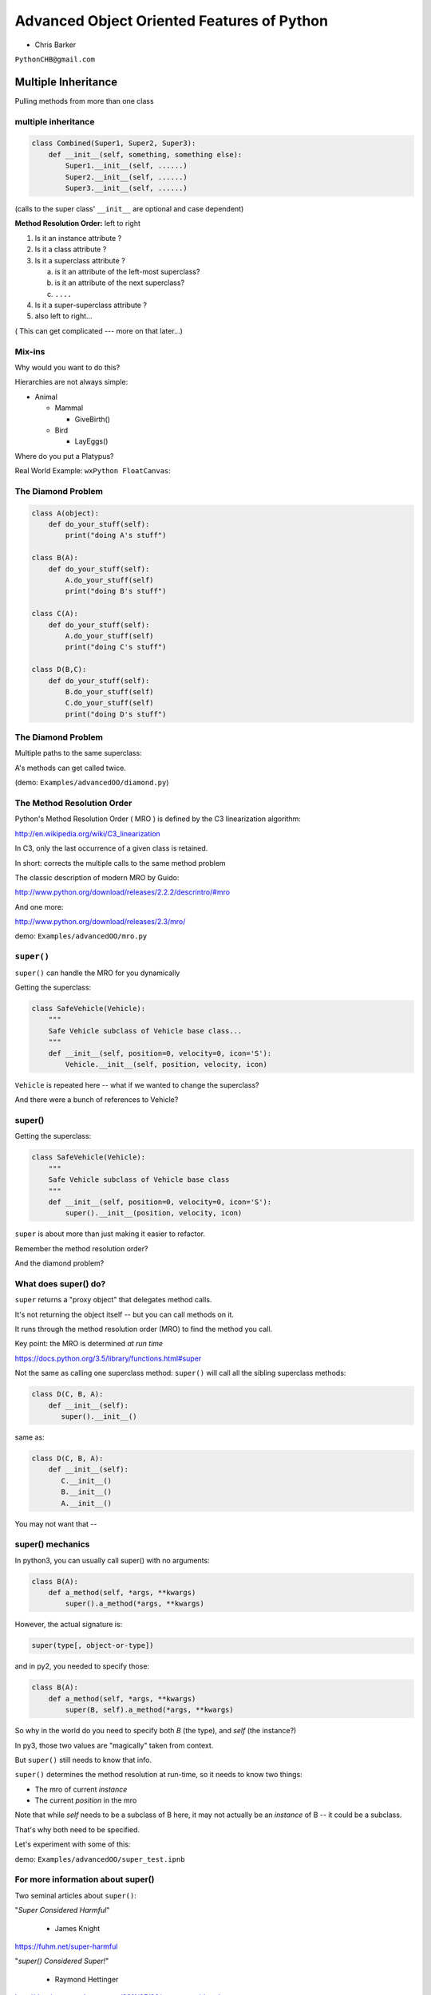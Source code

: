 .. _advanced_oo:

############################################
Advanced Object Oriented Features of Python
############################################

- Chris Barker


``PythonCHB@gmail.com``


Multiple Inheritance
#####################


Pulling methods from more than one class


multiple inheritance
---------------------

.. code-block:: python

    class Combined(Super1, Super2, Super3):
        def __init__(self, something, something else):
            Super1.__init__(self, ......)
            Super2.__init__(self, ......)
            Super3.__init__(self, ......)

(calls to the super class' ``__init__`` are optional and case dependent)


.. nextslide::

**Method Resolution Order:**  left to right

1. Is it an instance attribute ?

2. Is it a class attribute ?

3. Is it a superclass attribute ?

   a. is it an attribute of the left-most superclass?

   b. is it an attribute of the next superclass?

   c. ``....``

4. Is it a super-superclass attribute ?

5. also left to right...


( This can get complicated --- more on that later...)

Mix-ins
--------

Why would you want to do this?


Hierarchies are not always simple:


* Animal

  * Mammal

    * GiveBirth()

  * Bird

    * LayEggs()

Where do you put a Platypus?


Real World Example: ``wxPython FloatCanvas``:

.. rst-class:: small

  https://github.com/wxWidgets/Phoenix/blob/master/wx/lib/floatcanvas/FCObjects.py


The Diamond Problem
--------------------

.. code-block:: python

    class A(object):
        def do_your_stuff(self):
            print("doing A's stuff")

    class B(A):
        def do_your_stuff(self):
            A.do_your_stuff(self)
            print("doing B's stuff")

    class C(A):
        def do_your_stuff(self):
            A.do_your_stuff(self)
            print("doing C's stuff")

    class D(B,C):
        def do_your_stuff(self):
            B.do_your_stuff(self)
            C.do_your_stuff(self)
            print("doing D's stuff")


The Diamond Problem
--------------------

Multiple paths to the same superclass:

.. image:: /_static/Diamond_inheritance.png
    :align: center
    :height: 400px

A's methods can get called twice.

(demo: ``Examples/advancedOO/diamond.py``)


The Method Resolution Order
----------------------------

Python's  Method Resolution Order ( MRO ) is defined by the C3
linearization algorithm:

http://en.wikipedia.org/wiki/C3_linearization

In C3, only the last occurrence of a given class is retained.

In short: corrects the multiple calls to the same method problem

The classic description of modern MRO by Guido:

http://www.python.org/download/releases/2.2.2/descrintro/#mro

And one more:

http://www.python.org/download/releases/2.3/mro/

demo: ``Examples/advancedOO/mro.py``

``super()``
-----------

``super()`` can handle the MRO for you dynamically

Getting the superclass:

.. code-block:: python

    class SafeVehicle(Vehicle):
        """
        Safe Vehicle subclass of Vehicle base class...
        """
        def __init__(self, position=0, velocity=0, icon='S'):
            Vehicle.__init__(self, position, velocity, icon)


``Vehicle`` is repeated here -- what if we wanted to change the superclass?

And there were a bunch of references to Vehicle?


super()
-------

Getting the superclass:

.. code-block:: python

    class SafeVehicle(Vehicle):
        """
        Safe Vehicle subclass of Vehicle base class
        """
        def __init__(self, position=0, velocity=0, icon='S'):
            super().__init__(position, velocity, icon)


``super`` is about more than just making it easier to refactor.

Remember the method resolution order?

And the diamond problem?


What does super() do?
----------------------

``super`` returns a "proxy object" that delegates method calls.

It's not returning the object itself -- but you can call methods on it.

It runs through the method resolution order (MRO) to find the method
you call.

Key point: the MRO is determined *at run time*

https://docs.python.org/3.5/library/functions.html#super


.. nextslide::

Not the same as calling one superclass method: ``super()``
will call all the sibling superclass methods:

.. code-block:: python

    class D(C, B, A):
        def __init__(self):
           super().__init__()

same as:

.. code-block:: python

    class D(C, B, A):
        def __init__(self):
           C.__init__()
           B.__init__()
           A.__init__()

You may not want that --

super() mechanics
------------------

In python3, you can usually call super() with no arguments:

.. code-block:: python

  class B(A):
      def a_method(self, *args, **kwargs)
          super().a_method(*args, **kwargs)

However, the actual signature is:

.. code-block:: python

  super(type[, object-or-type])

and in py2, you needed to specify those:

.. code-block:: python

  class B(A):
      def a_method(self, *args, **kwargs)
          super(B, self).a_method(*args, **kwargs)

So why in the world do you need to specify both `B` (the type), and
`self` (the instance?)

.. nextslide::

In py3, those two values are "magically" taken from context.

But ``super()`` still needs to know that info.

``super()`` determines the method resolution at run-time, so it needs to
know two things:

* The mro of current *instance*
* The current *position* in the mro

Note that while `self` needs to be a subclass of B here, it may not
actually be an *instance* of B -- it could be a subclass.

That's why both need to be specified.

Let's experiment with some of this:

demo: ``Examples/advancedOO/super_test.ipnb``


For more information about super()
----------------------------------

Two seminal articles about ``super()``:


"*Super Considered Harmful*"

  - James Knight

https://fuhm.net/super-harmful


"*super() Considered Super!*"

  - Raymond Hettinger


http://rhettinger.wordpress.com/2011/05/26/super-considered-super


(Both worth reading....)


super() issues...
-----------------

Both actually say similar things:

* The method being called by super() needs to exist
* Every occurrence of the method needs to use super():

  - Use it consistently, and document that you use it, as it is part
    of the external interface for your class, like it or not.

calling super():
-----------------

The caller and callee need to have a matching argument signature:

Never call super with anything but the exact arguments you received,
unless you really know what you're doing.

If you add one or more optional arguments, always accept

.. code-block:: python

  *args, **kwargs

and call super like

.. code-block:: python

  super().method(args_declared, *args, **kwargs)

LAB
----

In ``Examples/advancedOO/mixins.py``, you will find a few Vehicle classes
laid out in a hierarchy

The log() method is defined on Vehicle then called on a couple of
instances

Modify the class definition for Bike to mix in fancier log() method
from LoggingMixin

Does the output change accordingly? If it didn't, look at the MRO for
Bike? Is it what you expected?


__new__
########

.. rst-class:: large

  Into the depths of object creation:

.. rst-class:: medium

  What *really* happens when a class instance is created?

Class Creation
----------------

What happens when a class instance is created?

This is the usual thing...

.. code-block:: python

    class Class():
        def __init__(self, arg1, arg2):
            self.arg1 = arg1
            self.arg2 = arg2
            .....

* A new instance is created
* ``__init__`` is called
* The code in ``__init__`` is run to initialize the instance

Note that ``self`` is already an instance of the class.

.. nextslide::

What if you need to do something before creation?

Enter: ``__new__``

.. code-block:: python

    class Class():
        def __new__(cls, arg1, arg2):
            some_code_here
            return cls(...)
            ...

* ``__new__`` is called: it returns a new instance

* The code in ``__new__`` is run to pre-initialize the instance

* ``__init__`` is called

* The code in ``__init__`` is run to initialize the instance


.. nextslide::

``__new__`` is a static method -- but it must be called with a class object as the first argument.

.. code-block:: python

    class Class(superclass):
        def __new__(cls, arg1, arg2):
            some_code_here
            return superclass.__new__(cls)
            .....

``cls`` is the class object.

The arguments (arg1, arg2) are what's passed in when calling the class.

It needs to return a class instance -- usually by directly calling the superclass ``__new__``

If nothing else, you can call ``object.__new__`` (or ``super().__new__``)


When to use ``__new__``
------------------------


When would  you need to use it:

* Subclassing an immutable type:

  - It's too late to change it once you get to ``__init__``

* When ``__init__`` is not called:

  - unpickling

  - copying

You may need to put some code in ``__new__`` to make sure things
go right

More detail here:

https://docs.python.org/3/reference/datamodel.html#object.__new__


LAB
----

**Demo:**

``Examples/advancedOO/new_example.py``

**Exercise:**

Write a subclass of int that will always be an even number:
round the input to the closest even number:

``Examples/advancedOO/even_int.py``


``Examples/advancedOO/test_even_int.py``


Wrap Up
-------

Thinking OO in Python:


Think about what makes sense for your code:

* Code re-use
* Clean APIs
* ...


Don't be a slave to what OO is *supposed to look like*.


Let OO work for you, not *create* work for you.


Wrap Up
--------

OO in Python:


*The Art of Subclassing*:  -- Raymond Hettinger


http://pyvideo.org/video/879/the-art-of-subclassing


"classes are for code re-use -- not creating taxonomies"


*Stop Writing Classes*:  -- Jack Diederich


http://pyvideo.org/video/880/stop-writing-classes

"I hate code: I want as little of it in our product as possible"

and

"If your class has only two methods and one of them is ``__init__`` -- you don't need a class"
